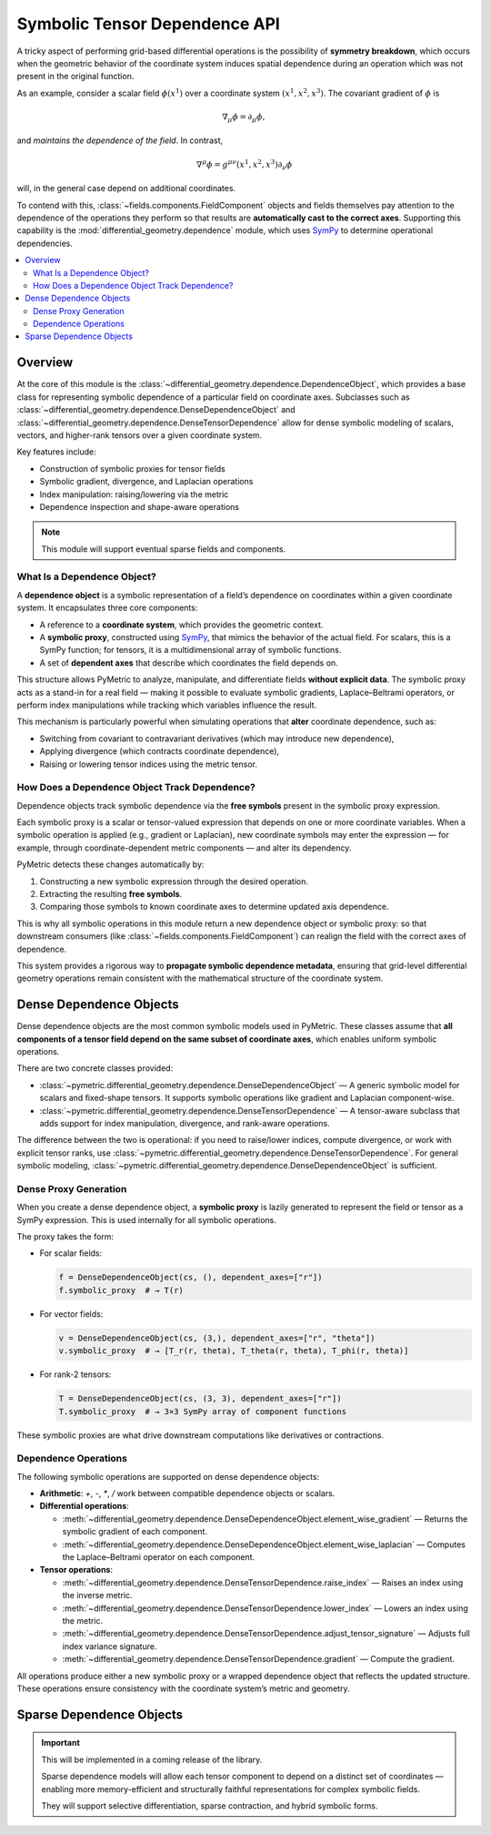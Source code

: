 .. _tensor_dependence:

===============================
Symbolic Tensor Dependence API
===============================

A tricky aspect of performing grid-based differential operations is the possibility of
**symmetry breakdown**, which occurs when the geometric behavior of the coordinate system
induces spatial dependence during an operation which was not present in the original function.

As an example, consider a scalar field :math:`\phi(x^1)` over a coordinate system :math:`(x^1,x^2,x^3)`.
The covariant gradient of :math:`\phi` is

.. math::

    \nabla_\mu \phi = \partial_\mu \phi,

and *maintains the dependence of the field*. In contrast,

.. math::

    \nabla^\mu \phi = g^{\mu\nu}(x^1,x^2,x^3) \partial_\nu \phi

will, in the general case depend on additional coordinates.

To contend with this, :class:`~fields.components.FieldComponent` objects and fields themselves pay
attention to the dependence of the operations they perform so that results are **automatically cast
to the correct axes**. Supporting this capability is the :mod:`differential_geometry.dependence` module,
which uses `SymPy <https://docs.sympy.org/latest/index.html>`_ to determine operational dependencies.


.. contents::
   :local:
   :depth: 2

Overview
--------

At the core of this module is the :class:`~differential_geometry.dependence.DependenceObject`, which provides a base class
for representing symbolic dependence of a particular field on coordinate axes.
Subclasses such as :class:`~differential_geometry.dependence.DenseDependenceObject` and :class:`~differential_geometry.dependence.DenseTensorDependence` allow for
dense symbolic modeling of scalars, vectors, and higher-rank tensors over a given
coordinate system.

Key features include:

- Construction of symbolic proxies for tensor fields
- Symbolic gradient, divergence, and Laplacian operations
- Index manipulation: raising/lowering via the metric
- Dependence inspection and shape-aware operations

.. note::

    This module will support eventual sparse fields and components.

What Is a Dependence Object?
^^^^^^^^^^^^^^^^^^^^^^^^^^^^

A **dependence object** is a symbolic representation of a field’s dependence on coordinates
within a given coordinate system. It encapsulates three core components:

- A reference to a **coordinate system**, which provides the geometric context.
- A **symbolic proxy**, constructed using `SymPy <https://www.sympy.org>`_, that mimics the behavior
  of the actual field. For scalars, this is a SymPy function; for tensors, it is a multidimensional
  array of symbolic functions.
- A set of **dependent axes** that describe which coordinates the field depends on.

This structure allows PyMetric to analyze, manipulate, and differentiate fields **without explicit data**.
The symbolic proxy acts as a stand-in for a real field — making it possible to evaluate symbolic gradients,
Laplace–Beltrami operators, or perform index manipulations while tracking which variables influence the result.

This mechanism is particularly powerful when simulating operations that **alter** coordinate dependence, such as:

- Switching from covariant to contravariant derivatives (which may introduce new dependence),
- Applying divergence (which contracts coordinate dependence),
- Raising or lowering tensor indices using the metric tensor.

How Does a Dependence Object Track Dependence?
^^^^^^^^^^^^^^^^^^^^^^^^^^^^^^^^^^^^^^^^^^^^^^

Dependence objects track symbolic dependence via the **free symbols** present in the symbolic proxy expression.

Each symbolic proxy is a scalar or tensor-valued expression that depends on one or more coordinate variables.
When a symbolic operation is applied (e.g., gradient or Laplacian), new coordinate symbols may enter the expression
— for example, through coordinate-dependent metric components — and alter its dependency.

PyMetric detects these changes automatically by:

1. Constructing a new symbolic expression through the desired operation.
2. Extracting the resulting **free symbols**.
3. Comparing those symbols to known coordinate axes to determine updated axis dependence.

This is why all symbolic operations in this module return a new dependence object or symbolic proxy:
so that downstream consumers (like :class:`~fields.components.FieldComponent`) can realign the field
with the correct axes of dependence.

This system provides a rigorous way to **propagate symbolic dependence metadata**, ensuring that grid-level
differential geometry operations remain consistent with the mathematical structure of the coordinate system.

Dense Dependence Objects
------------------------

Dense dependence objects are the most common symbolic models used in PyMetric. These classes assume
that **all components of a tensor field depend on the same subset of coordinate axes**, which enables
uniform symbolic operations.

There are two concrete classes provided:

- :class:`~pymetric.differential_geometry.dependence.DenseDependenceObject` —
  A generic symbolic model for scalars and fixed-shape tensors.
  It supports symbolic operations like gradient and Laplacian component-wise.

- :class:`~pymetric.differential_geometry.dependence.DenseTensorDependence` —
  A tensor-aware subclass that adds support for index manipulation, divergence, and rank-aware operations.

The difference between the two is operational: if you need to raise/lower indices, compute divergence,
or work with explicit tensor ranks, use :class:`~pymetric.differential_geometry.dependence.DenseTensorDependence`. For general symbolic modeling,
:class:`~pymetric.differential_geometry.dependence.DenseDependenceObject` is sufficient.


Dense Proxy Generation
^^^^^^^^^^^^^^^^^^^^^^^

When you create a dense dependence object, a **symbolic proxy** is lazily generated to represent
the field or tensor as a SymPy expression. This is used internally for all symbolic operations.

The proxy takes the form:

- For scalar fields:

  .. code-block:: python

     f = DenseDependenceObject(cs, (), dependent_axes=["r"])
     f.symbolic_proxy  # → T(r)

- For vector fields:

  .. code-block:: python

     v = DenseDependenceObject(cs, (3,), dependent_axes=["r", "theta"])
     v.symbolic_proxy  # → [T_r(r, theta), T_theta(r, theta), T_phi(r, theta)]

- For rank-2 tensors:

  .. code-block:: python

     T = DenseDependenceObject(cs, (3, 3), dependent_axes=["r"])
     T.symbolic_proxy  # → 3×3 SymPy array of component functions

These symbolic proxies are what drive downstream computations like derivatives or contractions.

Dependence Operations
^^^^^^^^^^^^^^^^^^^^^^

The following symbolic operations are supported on dense dependence objects:

- **Arithmetic**: `+`, `-`, `*`, `/` work between compatible dependence objects or scalars.
- **Differential operations**:

  - :meth:`~differential_geometry.dependence.DenseDependenceObject.element_wise_gradient` — Returns the symbolic gradient of each component.
  - :meth:`~differential_geometry.dependence.DenseDependenceObject.element_wise_laplacian` — Computes the Laplace–Beltrami operator on each component.


- **Tensor operations**:

  - :meth:`~differential_geometry.dependence.DenseTensorDependence.raise_index` — Raises an index using the inverse metric.
  - :meth:`~differential_geometry.dependence.DenseTensorDependence.lower_index` — Lowers an index using the metric.
  - :meth:`~differential_geometry.dependence.DenseTensorDependence.adjust_tensor_signature` — Adjusts full index variance signature.
  - :meth:`~differential_geometry.dependence.DenseTensorDependence.gradient` — Compute the gradient.


All operations produce either a new symbolic proxy or a wrapped dependence object that reflects the
updated structure. These operations ensure consistency with the coordinate system’s metric and geometry.

Sparse Dependence Objects
-------------------------

.. important::

    This will be implemented in a coming release of the library.

    Sparse dependence models will allow each tensor component to depend on a distinct set of
    coordinates — enabling more memory-efficient and structurally faithful representations
    for complex symbolic fields.

    They will support selective differentiation, sparse contraction, and hybrid symbolic forms.
